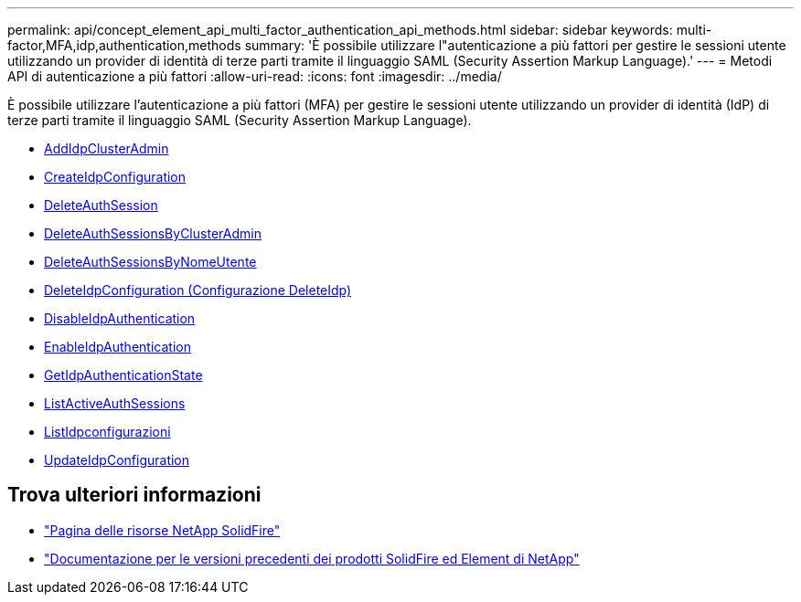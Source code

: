 ---
permalink: api/concept_element_api_multi_factor_authentication_api_methods.html 
sidebar: sidebar 
keywords: multi-factor,MFA,idp,authentication,methods 
summary: 'È possibile utilizzare l"autenticazione a più fattori per gestire le sessioni utente utilizzando un provider di identità di terze parti tramite il linguaggio SAML (Security Assertion Markup Language).' 
---
= Metodi API di autenticazione a più fattori
:allow-uri-read: 
:icons: font
:imagesdir: ../media/


[role="lead"]
È possibile utilizzare l'autenticazione a più fattori (MFA) per gestire le sessioni utente utilizzando un provider di identità (IdP) di terze parti tramite il linguaggio SAML (Security Assertion Markup Language).

* xref:reference_element_api_addidpclusteradmin.adoc[AddIdpClusterAdmin]
* xref:reference_element_api_createidpconfiguration.adoc[CreateIdpConfiguration]
* xref:reference_element_api_deleteauthsession.adoc[DeleteAuthSession]
* xref:reference_element_api_deleteauthsessionsbyclusteradmin.adoc[DeleteAuthSessionsByClusterAdmin]
* xref:reference_element_api_deleteauthsessionsbyusername.adoc[DeleteAuthSessionsByNomeUtente]
* xref:reference_element_api_deleteidpconfiguration.adoc[DeleteIdpConfiguration (Configurazione DeleteIdp)]
* xref:reference_element_api_disableidpauthentication.adoc[DisableIdpAuthentication]
* xref:reference_element_api_enableidpauthentication.adoc[EnableIdpAuthentication]
* xref:reference_element_api_getidpauthenticationstate.adoc[GetIdpAuthenticationState]
* xref:reference_element_api_listactiveauthsessions.adoc[ListActiveAuthSessions]
* xref:reference_element_api_listidpconfigurations.adoc[ListIdpconfigurazioni]
* xref:reference_element_api_updateidpconfiguration.adoc[UpdateIdpConfiguration]




== Trova ulteriori informazioni

* https://www.netapp.com/data-storage/solidfire/documentation/["Pagina delle risorse NetApp SolidFire"^]
* https://docs.netapp.com/sfe-122/topic/com.netapp.ndc.sfe-vers/GUID-B1944B0E-B335-4E0B-B9F1-E960BF32AE56.html["Documentazione per le versioni precedenti dei prodotti SolidFire ed Element di NetApp"^]

